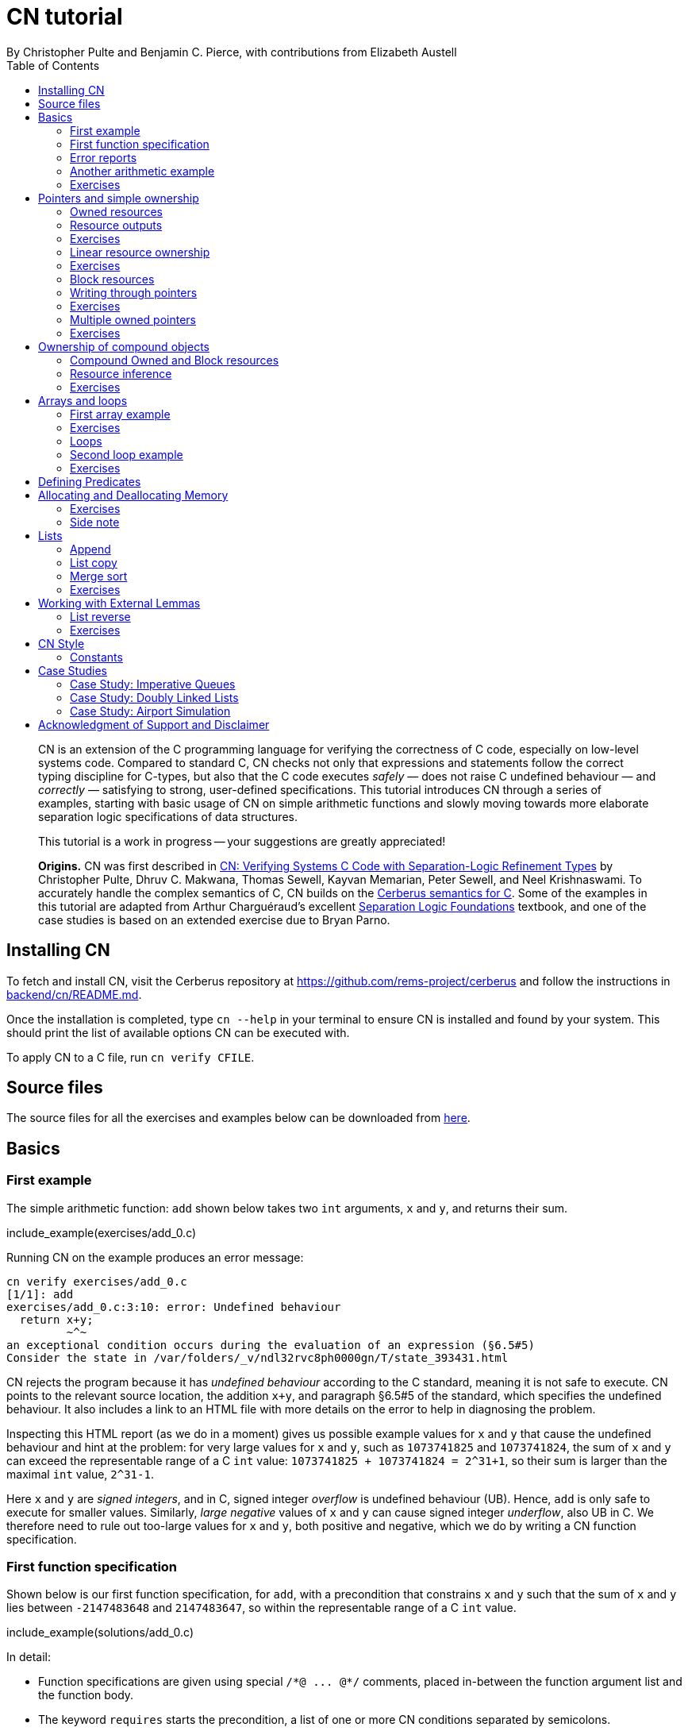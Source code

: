 = CN tutorial
:source-highlighter: pygments
:pygments-style: manni
:nofooter:
:prewrap!:
:sectanchors:
:toc: left
:stylesheet: style.css
By Christopher Pulte and Benjamin C. Pierce, with contributions from Elizabeth Austell

////
TODO: BCP: Some remaining tasks for this document:
- establish a more sensible / consistent naming scheme for the example files
- either make some more subdirectrories for the example files or else
flatten the ones that are there now
////

[abstract]
--
CN is an extension of the C programming language for verifying the correctness of C code, especially on low-level systems code. Compared to standard C, CN checks not only that expressions and statements follow the correct typing discipline for C-types, but also that the C code executes _safely_ — does not raise C undefined behaviour — and _correctly_ — satisfying to strong, user-defined specifications.
This tutorial introduces CN through a series of examples, starting with basic usage of CN on simple arithmetic functions and slowly moving towards more elaborate separation logic specifications of data structures.

This tutorial is a work in progress -- your suggestions are greatly appreciated!

**Origins.**
CN was first described in https://dl.acm.org/doi/10.1145/3571194[CN: Verifying Systems C Code with Separation-Logic Refinement Types] by Christopher Pulte, Dhruv C. Makwana, Thomas Sewell, Kayvan Memarian, Peter Sewell, and Neel Krishnaswami.
//
To accurately handle the complex semantics of C, CN builds on the https://github.com/rems-project/cerberus/[Cerberus semantics for C].
//
Some of the examples in this tutorial are adapted from Arthur Charguéraud’s excellent
https://softwarefoundations.cis.upenn.edu[Separation Logic
Foundations] textbook, and one of the case studies is based on an
extended exercise due to Bryan Parno.

--

== Installing CN

To fetch and install CN, visit the Cerberus repository at https://github.com/rems-project/cerberus and follow the instructions in https://github.com/rems-project/cerberus/blob/master/backend/cn/README.md[backend/cn/README.md].

Once the installation is completed, type `+cn --help+` in your terminal to ensure CN is installed and found by your system. This should print the list of available options CN can be executed with.

To apply CN to a C file, run `+cn verify CFILE+`.

== Source files

The source files for all the exercises and examples below can be downloaded
from link:exercises.zip[here].

== Basics

=== First example

The simple arithmetic function: `+add+` shown below takes two `+int+` arguments, `+x+` and `+y+`, and returns their sum.

include_example(exercises/add_0.c)

Running CN on the example produces an error message:

....
cn verify exercises/add_0.c
[1/1]: add
exercises/add_0.c:3:10: error: Undefined behaviour
  return x+y;
         ~^~
an exceptional condition occurs during the evaluation of an expression (§6.5#5)
Consider the state in /var/folders/_v/ndl32rvc8ph0000gn/T/state_393431.html
....

CN rejects the program because it has _undefined behaviour_ according to the C standard, meaning it is not safe to execute. CN points to the relevant source location, the addition `+x+y+`, and paragraph §6.5#5 of the standard, which specifies the undefined behaviour. It also includes a link to an HTML file with more details on the error to help in diagnosing the problem.

Inspecting this HTML report (as we do in a moment) gives us possible example values for `+x+` and `+y+` that cause the undefined behaviour and hint at the problem: for very large values for `+x+` and `+y+`, such as `+1073741825+` and `+1073741824+`, the sum of `+x+` and `+y+` can exceed the representable range of a C `+int+` value: `+1073741825 + 1073741824 = 2^31+1+`, so their sum is larger than the maximal `+int+` value, `+2^31-1+`.

Here `+x+` and `+y+` are _signed integers_, and in C, signed integer _overflow_ is undefined behaviour (UB). Hence, `+add+` is only safe to execute for smaller values. Similarly, _large negative_ values of `+x+` and `+y+` can cause signed integer _underflow_, also UB in C. We therefore need to rule out too-large values for `+x+` and `+y+`, both positive and negative, which we do by writing a CN function specification.

=== First function specification

Shown below is our first function specification, for `+add+`, with a precondition that constrains `+x+` and `+y+` such that the sum of `+x+` and `+y+` lies between `+-2147483648+` and `+2147483647+`, so within the representable range of a C `+int+` value.

include_example(solutions/add_0.c)

In detail:

* Function specifications are given using special `+/*@ ... @*/+` comments, placed in-between the function argument list and the function body.
// TODO: BCP: We should mention the alternative concrete syntax, when it is decided and implemented.
// Add CN flag '--magic-comment-char-dollar' to switch CN comment syntax to '/*$ ... $*/'.

* The keyword `+requires+` starts the precondition, a list of one or more CN conditions separated by semicolons.

* In function specifications, the names of the function arguments, here `+x+` and `+y+`, refer to their _initial values_. (Function arguments are mutable in C.)

* `+let Sum = (i64) x + (i64) y+` is a let-binding, which defines `+Sum+` as the value `+(i64) x + (i64) y+` in the remainder of the function specification.

* Instead of C syntax, CN uses Rust-like syntax for integer types, such as `+u32+` for 32-bit unsigned integers and `+i64+` for signed 64-bit integers, to make their sizes unambiguous. Here, `+x+` and `+y+`, of C-type `+int+`, have CN type `+i32+`.
// TODO: BCP: I understand this reasoning, but I wonder whether it introduces more confusion than it avoids -- it means there are two ways of writing everything, and people have to remember whether the particular thing they are writing right now is C or CN...
// TODO: BCP: Hopefully we are moving toward unifying these notations anyway?

* To define `+Sum+` we cast `+x+` and `+y+` to the larger `+i64+` type, using syntax `+(i64)+`, which is large enough to hold the sum of any two `+i32+` values.

* Finally, we require this sum to be between the minimal and maximal `+int+` values. Integer constants, such as `+-2147483648i64+`, must specifiy their CN type (`+i64+`).
// TODO: BCP: We should use the new ' syntax (or whatever it turned out to be) for numeric constants
// Dhruv: Yet to be implemented: rems-project/cerberus#337

Running CN on the annotated program passes without errors. This means that, with our specified precondition, `+add+` is safe to execute.

We may, however, wish to be more precise. So far, the specification gives no information to callers of `+add+` about its output. To describe its return value we add a postcondition to the specification using the `+ensures+` keyword.

include_example(solutions/add_1.c)

Here we use the keyword `+return+`, which is only available in function
postconditions, to refer to the return value, and we equate it to `+Sum+`
as defined in the precondition, cast back to `+i32+` type: that is, `+add+`
returns the sum of `+x+` and `+y+`.

Running CN confirms that this postcondition also holds.

One final refinement of this example.  CN defines constant functions `MINi32`, `MAXi64`, etc. so that specifications do not need to be littered with unreadable numeric constants.

include_example(solutions/add_2.c)

Two things to note: (1) These are constant _functions_, so they
require a following `()`.  And (2) The type of `MINi32()` is `i32`, so
if we want to use it as a 64-bit constant we need to add the explicit
coercion `(i64)`.

=== Error reports

In the original example, CN reported a type error due to C undefined
behaviour. While that example was perhaps simple enough to guess the
problem and solution, this can become quite challenging as program and
specification complexity increases. Diagnosing errors is
therefore an important part of using CN. CN tries to help with this by
producing detailed error information, in the form of an HTML error
report.

Let’s return to the type error from earlier -- `+add+` without
precondition -- and take a closer look at this report. It
comprises two sections:

// TODO: BCP: It looks quite different now!
.*CN error report*
image::images/0.error.png[*CN error report*]

*Path to error.* The first section contains information about the
control-flow path leading to the error.

When checking a C function, CN examines each possible control-flow
path individually. If it detects UB or a violation of user-defined
specifications, CN reports the problematic control-flow path as a
nested structure of statements: the path is split into sections that
group together statements between high-level control-flow positions
(e.g. function entry, the start of a loop, the invocation of a
`+continue+`, `+break+`, or `+return+` statement, etc.); within each
section, statements are listed by source code location; finally, per
statement, CN lists the typechecked sub-expressions, and the memory
accesses and function calls within these.

In our example, there is only one possible control-flow path: entering the function body (section "`function body`") and executing the block from lines 2 to 4, followed by the return statement at line 3. The entry for the latter contains the sequence of sub-expressions in the return statement, including reads of the variables `+x+` and `+y+`.

In C, local variables in a function, including its arguments, are
mutable,  their addresses can be taken and passed as values. CN
therefore represents local variables as memory allocations that are
manipulated using memory reads and writes. Here, type checking the
return statement includes checking memory reads for `+x+` and `+y+`,
at their locations `+&ARG0+` and `+&ARG1+`. The path report lists
these reads and their return values: the read at `+&ARG0+` returns
`+x+` (that is, the value of `+x+` originally passed to `+add+`); the
read at `+&ARG1+` returns `+y+`. Alongside this symbolic information,
CN displays concrete values:
// TODO: BCP: WHere do we see that ARG0 and ARG1 have something to do with x and y?
// Dhrurv: In the state output.  See rems-project/cerberus#519 for more details.

* `+1073741825i32 /* 0x40000001 */+` for x (the first value is the decimal representation, the second, in `+/*...*/+` comments, the hex equivalent) and

* `+1073741824i32 /* 0x40000000 */+` for `+y+`.

For now, ignore the pointer values `+{@0; 4}+` for `+x+` and `+{@0; 0}+` for `+y+`.
// TODO: BCP: Where are these things discussed?  Anywhere?  (When) are they useful?
// Dhruv:  These are part of VIP memory model things I'm working on, which will hopefully be implemented and enabled in the next few weeks.

These concrete values are part of a _counterexample_: a concrete
valuation of variables and pointers in the program that that leads to
the error. (The exact values may vary on your machine, depending on
the SMT solver -- i.e., the particular version of Z3, CVC5, or
whatever installed on your system.)

*Proof context.* The second section, below the error trace, lists the proof context CN has reached along this control-flow path.

"`Available resources`" lists the owned resources, as discussed in later sections.

"`Variables`" lists counterexample values for program variables and pointers. In addition to `+x+` and `+y+`, assigned the same values as above, this includes values for their memory locations `+&ARG0+` and `+&ARG1+`, function pointers in scope, and the `+__cn_alloc_history+`, all of which we ignore for now.
// TODO: BCP: Again, where are these things discussed?  Should they be?
// Dhruv: Also VIP.

Finally, "`Constraints`" records all logical facts CN has learned along the path. This includes user-specified assumptions from preconditions or loop invariants, value ranges inferred from the C-types of variables, and facts learned during the type checking of the statements. Here -- when checking `+add+` without precondition -- the only constraints are those inferred from C-types in the code:

* For instance, `+good<signed int>(x)+` says that the initial value of
`+x+` is a "`good`" `+signed int+` value (i.e. in range). Here
`+signed int+` is the same type as `+int+`, CN just makes the sign
explicit.
// TODO: BCP: Yikes!  This seems potentially cxonfusing
For an integer type `+T+`, the type `+good<T>+` requires the value to
be in range of type `+T+`; for pointer types `+T+`, it also requires
the pointer to be aligned. For structs and arrays, this extends in the
obvious way to struct members or array cells.
// TODO: BCP: Is this information actually ever usefulful?  Is it currently suppressed?

* `+repr<T>+` requires representability (not alignment) at type `+T+`, so `+repr<signed int*>(&ARGO)+`, for instance, records that the pointer to `+x+` is representable at C-type `+signed int*+`;

* `+aligned(&ARGO, 4u64)+`, moreover, states that it is 4-byte aligned.

// TODO: BCP: Some of the above (especially the bit at the end) feels like TMI for many/most users, especially at this point in the tutorial.
// Dhruv: Probably true, we actually even hide some of these by default.
// BCP: I propose we hide the rest and move this discussion to somewhere else ("Gory Details" section of the tutorial, or better yet reference manual).
// Dhruv: Thumbs up

=== Another arithmetic example

Let’s apply what we know so far to another simple arithmetic example.

The function `+doubled+`, shown below, takes an int `+n+`, defines `+a+` as `+n+` incremented, `+b+` as `+n+` decremented, and returns the sum of the two.

// TODO: BCP: Is it important to number the slf examples?  If so, we should do it consistently, but IMO it is not.
include_example(exercises/slf1_basic_example_let.signed.c)

We would like to verify this is safe, and that `+doubled+` returns twice the value of `+n+`. Running CN on `+doubled+` leads to a type error: the increment of `+a+` has undefined behaviour.

As in the first example, we need to ensure that `+n+1+` does not overflow and `+n-1+` does not underflow. Similarly `+a+b+` has to be representable at `+int+` type.

include_example(solutions/slf1_basic_example_let.signed.c)
// TODO: BCP: WHy n_+n_ in some places and n*2i32 in others?
// Dhruv: Unlikely to be meaningful, either is fine.

We encode these expectations using a similar style of precondition as in the first example. We first define `+N+` as `+n+` cast to type `+i64+` — i.e. a type large enough to hold `+n+1+`, `+n-1+`, and `+a+b+` for any possible `+i32+` value for `+n+`. Then we specify that decrementing `+N+` does not go below the minimal `+int+` value, that incrementing `+N+` does not go above the maximal value, and that `+n+` doubled is also in range. These preconditions together guarantee safe execution.
// TODO: BCP: How about renaming N to n64?
// Dhruv: Sensible.
// (someone do it on next pass)

To capture the functional behaviour, the postcondition specifies that `+return+` is twice the value of `+n+`.

=== Exercises

*Quadruple.* Specify the precondition needed to ensure safety of the C function `+quadruple+`, and a postcondition that describes its return value.

include_example(exercises/slf2_basic_quadruple.signed.c)

*Abs.* Give a specification to the C function `+abs+`, which computes the absolute value of a given `+int+` value. To describe the return value, use CN’s ternary "`+_ ? _ : _+`" operator. Given a boolean `+b+`, and expressions `+e1+` and `+e2+` of the same basetype, `+b ? e1 : e2+` returns `+e1+` if `+b+` holds and `+e2+` otherwise.
Note that most binary operators in CN have higher precedence than the ternary operator, so depending on your solution you may need to place the ternary expression in parentheses.

include_example(exercises/abs.c)

== Pointers and simple ownership

So far we’ve only considered example functions manipulating integer values. Verification becomes more interesting and challenging when _pointers_ are involved, because the safety of memory accesses via pointers has to be verified.

CN uses _separation logic resources_ and the concept of _ownership_ to reason about memory accesses. A resource is the permission to access a region of memory. Unlike logical constraints, resource ownership is _unique_, meaning resources cannot be duplicated.

Let’s look at a simple example. The function `+read+` takes an `+int+` pointer `+p+` and returns the pointee value.

include_example(exercises/read.c)

Running CN on this example produces the following error:

....
cn verify exercises/read.c
[1/1]: read
exercises/read.c:3:10: error: Missing resource for reading
  return *p;
         ^~
Resource needed: Owned<signed int>(p)
Consider the state in /var/folders/_v/ndl32wpj4bb3y9dg11rvc8ph0000gn/T/state_403624.html
....

For the read `+*p+` to be safe, ownership of a resource is missing: a resource `+Owned<signed int>(p)+`.

=== Owned resources

// TODO: BCP: Perhaps this is a good time for one last discussion of the keyword "Owned", which I have never found very helpful: the resource itself isn't owned -- it's a description of something that *can* be owned.  (It's "take" that does the owning.)  Moreover, "Owned" and "Block" are badly non-parallel, both grammatically and semantically.  I suggest "Resource" instead of "Owned".  (We can keep "Block" -- it's not too bad, IMO.)
////
Dhruv:
We use the word "resources" to describe any "resource predicate" owned, or user-defined, (and eventually live allocations and locks) so I'm not sure that suggestion works any better. It is just a points-to with read and write permissions, so perhaps a RW(p)? (or ReadWrite(p)?).

@bcpierce00
Both of these are better than Owned!

(And then Block can become WriteOnly.)
////

Given a C-type `+T+` and pointer `+p+`, the resource `+Owned<T>(p)+` asserts ownership of a memory cell at location `+p+` of the size of C-type `+T+`. It is CN’s equivalent of a points-to assertion in separation logic (indexed by C-types `+T+`).

In this example we can ensure the safe execution of `+read+` by adding a precondition that requires ownership of `+Owned<int>(p)+`, as shown below. For now ignore the notation `+take ... = Owned<int>(p)+`. Since reading the pointer does not disturb its value, we also add a corresponding postcondition, whereby `+read+` returns ownership of `+p+` after it is finished executing, in the form of another `+Owned<int>(p)+` resource.

include_example(solutions/read.c)

This specification means that:

* any function calling `+read+` has to be able to provide a resource `+Owned<int>(p)+` to pass into `+read+`, and

* the caller will receive back a resource `+Owned<int>(p)+` when `+read+` returns.

=== Resource outputs

A caller of `+read+` may also wish to know that `+read+` actually returns the correct value, the pointee of `+p+`, and also that it does not change memory at location `+p+`. To phrase both we need a way to refer to the pointee of `+p+`.

// TODO: BCP: The idea that "resources have outputs" is very mind-boggling to many new users, *especially* folks with some separation logic background.  Needs to be explained very carefully.  Also, there's some semantic muddle in the terminology: Is a resource (1) a thing in the heap, (2) a thing in the heap that one is currently holding, or (3) the act of holding a thing in the heap?  These are definitely not at all the same thing, but our language at different points suggests all three!  To me, (1) is the natural sense of the word "resource"; (2) is somewhat awkward, and (3) is extremely awkward.

In CN, resources have _outputs_. Each resource outputs the information that can be derived from ownership of the resource. What information is returned is specific to the type of resource. A resource `+Owned<T>(p)+` (for some C-type `+T+`) outputs the _pointee value_ of `+p+`, since that can be derived from the resource ownership: assume you have a pointer `+p+` and the associated ownership, then this uniquely determines the pointee value of `+p+`.
// TODO: BCP: ... in a given heap!  (The real problem here is that "and the associated ownership" is pretty vague.)
// Dhruv: Perhaps mentioning sub-heaps will help?

CN uses the `+take+`-notation seen in the example above to bind the output of a resource to a new name. The precondition `+take P = Owned<int>(p)+` does two things: (1) it assert ownership of resource `+Owned<int>(p)+`, and (2) it binds the name `+P+` to the resource output, here the pointee value of `+p+` at the start of the function. Similarly, the postcondition introduces the name `+P_post+` for the pointee value on function return.

// TODO: BCP: But, as we've discussed, the word "take" in the postcondition is quitre confusing: What it's doing is precisely the *opposite* of "taking" the resournce, not taking it but giving it back!!  It would be much better if we could choose a more neutral word that doesn't imply either taking or giving.  E.g. "resource".

// TODO: BCP: This might be a good place for a comment on naming conventions

That means we can use the resource outputs from the pre- and postcondition to strengthen the specification of `+read+` as planned. We add two new postconditions specifying

. that `+read+` returns `+P+` (the initial pointee value of `+p+`), and
. that the pointee values `+P+` and `+P_post+` before and after execution of `+read+` (respectively) are the same.

include_example(exercises/read2.c)

*Aside.* In standard separation logic, the equivalent specification for `+read+` could have been phrased as follows (where `+\return+` binds the return value in the postcondition):
// TODO: Sainati: as a separation logic noob, I would love a more detailed explanation about what is going on here.
// Why do we need to have v2 existentially quantified, for example, when p is only pointing to a single value?

....
∀p.
  ∀v1.
    { p ↦ P }
    read(p)
    { \return. ∃P_post. (p ↦ P_post) /\ return = P /\ P = P_post }
....

CN’s `+take+` notation is just an alternative syntax for quantification over the values of resources, but a useful one: the `+take+` notation syntactically restricts how these quantifiers can be used to ensure CN can always infer them.

=== Exercises

*Quadruple*. Specify the function `+quadruple_mem+`, which is similar to the earlier `+quadruple+` function, except that the input is passed as an `+int+` pointer. Write a specification that takes ownership of this pointer on entry and returns this ownership on exit, leaving the pointee value unchanged.

include_example(exercises/slf_quadruple_mem.c)

*Abs*. Give a specification to the function `+abs_mem+`, which computes the absolute value of a number passed as an `+int+` pointer.

include_example(exercises/abs_mem.c)

=== Linear resource ownership

In the specifications we have written so far, functions that receive resources as part of their precondition also return this ownership in their postcondition.

Let’s try the `+read+` example from earlier again, but with a postcondition that does not return the ownership:

include_example(exercises/read.broken.c)

CN rejects this program with the following message:

....
cn verify exercises/read.broken.c
[1/1]: read
build/exercises/read.broken.c:4:3: error: Left_Sublist-over unused resource 'Owned<signed int>(p)(v1)'
  return *p;
  ^~~~~~~~~~
Consider the state in /var/folders/_v/ndl32wpj4bb3y9dg11rvc8ph0000gn/T/state_17eb4a.html
....

CN has typechecked the function and verified (1) that it is safe to
execute under the precondition (given ownership `+Owned<int>(p)+`)
and (2) that the function (vacuously) satisfies its postcondition. But
following the check of the postcondition it finds that not all
resources have been "`used up`".

Indeed, given the above specification, `+read+` leaks memory: it takes ownership, does not return it, but also does not deallocate the owned memory or otherwise dispose of it. In CN this is a type error.

CN’s resources are _linear_. This means not only that resources cannot be duplicated, but also that resources cannot simply be dropped or "`forgotten`". Every resource passed into a function has to be either _returned_ to the caller or else _destroyed_ by deallocating the owned area of memory (as we shall see later).

CN’s motivation for linear tracking of resources is its focus on
low-level systems software in which memory is managed manually; in
this context, memory leaks are typically very undesirable.  As a
consequence, function specifications have to do precise bookkeeping of
their resource footprint and, in particular, return any unused
resources back to the caller.

=== Exercises

*Quadruple*. Specify the function `+quadruple_mem+`, that is similar to the earlier `+quadruple+` function, except that the input is passed as an `+int+` pointer. Write a specification that takes ownership of this pointer on entry and returns this ownership on exit, leaving the pointee value unchanged.

include_example(exercises/slf_quadruple_mem.c)

*Abs*. Give a specification to the function `+abs_mem+`, which computes the absolute value of a number passed as an `+int+` pointer.

include_example(exercises/abs_mem.c)

=== Block resources

Aside from the `+Owned+` resources seen so far, CN has another
built-in type of resource called `+Block+`. Given a C-type `+T+` and
pointer `+p+`, `+Block<T>(p)+` asserts the same ownership as
`+Owned<T>(p)+` — ownership of a memory cell at `+p+` the size of type
`+T+` — but, in contrast to `+Owned+`, `+Block+` memory is not assumed
to be initialised.

CN uses this distinction to prevent reads from uninitialised memory:

* A read at C-type `+T+` and pointer `+p+` requires a resource
  `+Owned<T>(p)+`, i.e., ownership of _initialised_ memory at the
  right C-type. The load returns the `+Owned+` resource unchanged.

* A write at C-type `+T+` and pointer `+p+` needs only a
  `+Block<T>(p)+` (so, unlike reads, writes to uninitialised memory
  are fine). The write consumes ownership of the `+Block+` resource
  (it destroys it) and returns a new resource `+Owned<T>(p)+` with the
  value written as the output. This means the resource returned from a
  write records the fact that this memory cell is now initialised and
  can be read from.
// TODO: BCP: Not sure I understand "returns a new resource `+Owned<T>(p)+` with the value written as the output" -- perhaps in part because I don't understand what the output of a resource means when the resource is not in the context o a take expression.

Since `+Owned+` carries the same ownership as `+Block+`, just with the
additional information that the `+Owned+` memory is initalised, a
resource `+Owned<T>(p)+` is "`at least as good`" as `+Block<T>(p)+` —
an `+Owned<T>(p)+` resource can be used whenever `+Block<T>(p)+` is
needed. For instance CN’s type checking of a write to `+p+` requires a
`+Block<T>(p)+`, but if an `+Owned<T>(p)+` resource is what is
available, this can be used just the same. This allows an
already-initialised memory cell to be over-written again.

Unlike `+Owned+`, whose output is the pointee value, `+Block+` has no meaningful output.

=== Writing through pointers

Let’s explore resources and their outputs in another example. The C function `+incr+` takes an `+int+` pointer `+p+` and increments the value in the memory cell that it poinbts to.

include_example(exercises/slf0_basic_incr.signed.c)

In the precondition we assert ownership of resource `+Owned<int>(p)+`,
binding its output/pointee value to `+P+`, and use `+P+` to specify
that `+p+` must point to a sufficiently small value at the start of
the function so as not to overflow when incremented. The postcondition
asserts ownership of `+p+` with output `+P_post+`, as before, and uses
this to express that the value `+p+` points to is incremented by
`+incr+`: `+P_post == P + 1i32+`.

If we incorrectly tweaked this specification and used `+Block<int>(p)+` instead of `+Owned<int>(p)+` in the precondition, as below, then CN would reject the program.

include_example(exercises/slf0_basic_incr.signed.broken.c)

CN reports:

....
build/solutions/slf0_basic_incr.signed.broken.c:6:11: error: Missing resource for reading
  int n = *p;
          ^~
Resource needed: Owned<signed int>(p)
Consider the state in /var/folders/_v/ndl32wpj4bb3y9dg11rvc8ph0000gn/T/state_5da0f3.html
....

The `+Owned<int>(p)+` resource required for reading is missing, since, per the precondition, only `+Block<int>(p)+` is available. Checking the linked HTML file confirms this. Here the section "`Available resources`" lists all resource ownership at the point of the failure:

* `+Block<signed int>(p)(u)+`, i.e., ownership of uninitialised memory
  at location `+p+`; the output is a `+void+`/`+unit+` value `+u+`
  (specified in the second pair of parentheses)

* `+Owned<signed int*>(&ARG0)(p)+`, the ownership of (initialised)
  memory at location `+&ARG0+`, i.e., the memory location where the
  first function argument is stored; its output is the pointer `+p+`
  (not to be confused with the pointee of `+p+`); and finally

* `+__CN_Alloc(&ARG0)(void)+` is a resource that records allocation
  information for location `+&ARG0+`; this is related to CN’s
  memory-object semantics, which we ignore for the moment.

// TODO: BCP: These bullet points are all a bit mysterious and maybe TMI.  More generally, we should double check that this is actually the information displayed in the current HTML output...
// Dhruv: It is displayed, but hidden. And perhaps TMI right now, but once the memory model lands properly, will sadly be the price of entry to writing verifiable (semantically well-defined) C.

=== Exercises

*Zero.* Write a specification for the function `+zero+`, which takes a pointer to _uninitialised_ memory and initialises it to `+0+`.

include_example(exercises/zero.c)

*In-place double.* Give a specification for the function `+inplace_double+`, which takes an `+int+` pointer `+p+` and doubles the pointee value: specify the precondition needed to guarantee safe execution and a postcondition that captures the function’s behaviour.

include_example(exercises/slf3_basic_inplace_double.c)

=== Multiple owned pointers

When functions manipulate multiple pointers, we can assert their
ownership just like before. However
pointer ownership in CN is unique -- that is, simultaneously owning
`+Owned+` or `+Block+` resources for two pointers implies that these
pointers are disjoint.

The following example shows the use of two `+Owned+` resources for
accessing two different pointers by a function `+add+`, which reads
two `+int+` values in memory, at locations `+p+` and `+q+`, and
returns their sum.

// TODO: BCP: Hmmm -- I'm not very sure that the way I've been naming things is actually working that well.  The problem is that in examples like this we computer "thing pointed to by p" at both C and CN levels.  At the C level, the thing pointed to by p obviously cannot also be called p, so it doesn't make sense for it to be called P at the CN level, right?  Maybe we need to think again, but hoinestly I am not certain that it is *not* working either.  So I'm going to opush on for now...

include_example(exercises/add_read.c)

This time we use C’s `+unsigned int+` type. In C, over- and underflow of unsigned integers is not undefined behaviour, so we do not need any special preconditions to rule this out. Instead, when an arithmetic operation at unsigned type goes outside the representable range, the value "`wraps around`".

The CN variables `+P+` and `+Q+` (resp. `+P_post+` and `+Q_post+`) for the pointee values of `+p+` and `+q+` before (resp. after) the execution of `+add+` have CN basetype `+u32+`, so unsigned 32-bit integers, matching the C `+unsigned int+` type. Like C’s unsigned integer arithmetic, CN unsigned int values wrap around when exceeding the value range of the type.

Hence, the postcondition `+return == P + Q+` holds also when the sum of `+P+` and `+Q+` is greater than the maximal `+unsigned int+` value.

// TODO: BCP: I wonder whether we should uniformly use i32 integers everywhere in the tutorial (just mentioning in the bullet list below that there are other integer types, and using i64 for calculations that may overflow).  Forgetting which integer type I was using was a common (and silly) failure mode when I was first working through the tutorial.
// Dhruv: Sensible.
// BCP: ... On second thought, maybe settling on u32 instead of i32 in most places is better (fewer things to prove).  Or maybe it doesn't matter much.  For the start of the tutorial, i32 is important because the examples are all about overflow.  But after that we could go either way.

In the following we will sometimes use unsigned integer types to focus on specifying memory ownership, rather than the conditions necessary to show absence of C arithmetic undefined behaviour.

=== Exercises

*Swap.* Specify the function `+swap+`, which takes two owned `+unsigned int+` pointers and swaps their values.

include_example(exercises/swap.c)

*Transfer.* Write a specification for the function `+transfer+`, shown below.

include_example(exercises/slf8_basic_transfer.c)

== Ownership of compound objects

So far, our examples have worked with just integers and pointers, but larger programs typically also manipulate compound values, often represented using C struct types. Specifying functions manipulating structs works in much the same way as with basic types.

For instance, the following example uses a `+struct+` `+point+` to represent a point in two-dimensional space. The function `+transpose+` swaps a point’s `+x+` and `+y+` coordinates.

include_example(exercises/transpose.c)

Here the precondition asserts ownership for `+p+`, at type `+struct
point+`; the output `+P_post+` is a value of CN type `+struct point+`,
i.e. a record with members `+i32+` `+x+` and `+i32+` `+y+`. The
postcondition similarly asserts ownership of `+p+`, with output
`+P_post+`, and asserts the coordinates have been swapped, by referring to
the members of `+P+` and `+P_post+` individually.

// TODO: BCP: This paragraph is quite confusing if read carefully: it seems to say that the "take" in the requires clause returns a different type than the "tajke" in the "ensures" clause.  Moreover, even if the reader decides that this cannot be the case and they have to return the same type, they may wonder whether thius type is a C type (which is what it looks like, since there is only one struct declaration, and it is not in a magic comment) or a CN type (which might be expected, since it is the result of a "take").  I *guess* what's going on here is that every C type is automatically reflected as a CN type with the same name.  But this story is also not 100% satisfying, since the basic numeric types don't work this way: each C numeric type has an *analog* in CN, but with a different name.
////
// Dhruv:
C supports strong updates in certain situations and so take _ = Owned<ct>(p) in the requires clause could very well have a different C type than take _ = Owned<ct2>(p) in the ensures clause.

The reason Owned needs a C-type is so that it can (a) figure out the size of the sub-heap being claimed and (b) figure out how one may need to destructure the type (unions, struct fields and padding, arrays). The relationship is that for take x = Owned<ct>(expr), expr : pointer, x : to_basetype(ct).

There is a design decision to consider here rems-project/cerberus#349
////

=== Compound Owned and Block resources

While one might like to think of a struct as a single (compound) object that is manipulated as a whole, C permits more flexible struct manipulation: given a struct pointer, programmers can construct pointers to _individual struct members_ and manipulate these as values, including even passing them to other functions.

CN therefore cannot treat resources for compound C types like structs as primitive, indivisible units. Instead, `+Owned<T>+` and `+Block<T>+` are defined inductively on the structure of the C-type `+T+`.

For struct types `+T+`, the `+Owned<T>+` resource is defined as the collection of `+Owned+` resources for its members (as well as `+Block+` resources for any padding bytes in-between them). The resource `+Block<T>+`, similarly, is made up of `+Block+` resources for all members (and padding bytes).

To handle code that manipulates pointers into parts of a struct object, CN can automatically decompose a struct resource into the member resources, and it can recompose the struct later, as needed. The following example illustrates this.

Recall the function `+zero+` from our earlier exercise. It takes an `+int+` pointer to uninitialised memory, with `+Block<int>+` ownership, and initialises the value to zero, returning an `+Owned<int>+` resource with output `+0+`.

Now consider the function `+init_point+`, shown below, which takes a pointer `+p+` to a `+struct point+` and zero-initialises its members by calling `+zero+` twice, once with a pointer to struct member `+x+`, and once with a pointer to `+y+`.

include_example(exercises/init_point.c)

As stated in its precondition, `+init_point+` receives ownership `+Block<struct point>(p)+`. The `+zero+` function, however, works on `+int+` pointers and requires `+Block<int>+` ownership.

CN can prove the calls to `+zero+` with `+&p->x+` and `+&p->y+` are safe because it decomposes the `+Block<struct point>(p)+` into a `+Block<int>+` for member `+x+` and a `+Block<int>+` for member `+y+`. Later, the reverse happens: following the two calls to `+zero+`, as per `+zero+`’s precondition, `+init_point+` has ownership of two adjacent `+Owned<int>+` resources – ownership for the two struct member pointers, with the member now initialised. Since the postcondition of `+init_point+` requires ownership `+Owned<struct point>(p)+`, CN combines these back into a compound resource. The resulting `+Owned<point struct>+` resource has for an output the struct value `+P_post+` that is composed of the zeroed member values for `+x+` and `+y+`.

=== Resource inference

To handle the required resource inference, CN "`eagerly`" decomposes all `+struct+` resources into resources for the struct members, and "`lazily`" re-composes them as needed.

We can see this if, for instance, we experimentally change the `+transpose+` example from above to force a type error. Let’s insert an `+/*@ assert(false) @*/+` CN assertion in the middle of the `+transpose+` function, so we can inspect CN’s proof context shown in the error report.  (More on CN assertions later.)

// TODO: BCP: Recheck that what we say here matches what it actually looks like

include_example(exercises/transpose.broken.c)

The precondition of `+transpose+` asserts ownership of an `+Owned<struct point>(p)+` resource. The error report now instead lists under "`Available resources`" two resources:

* `+Owned<signed int>(member_shift<point>(p, x))+` with output `+P.x+` and

* `+Owned<signed int>(member_shift<point>(p, y))+` with output `+P.y+`

// TODO: BCP: We should verify that it really does say this.

Here `+member_shift<s>(p,m)+` is the CN expression that constructs, from a `+struct s+` pointer `+p+`, the "`shifted`" pointer for its member `+m+`.

When the function returns, the two member resources are recombined "`on demand`" to satisfy the postcondition `+Owned<struct point>(p)+`.

=== Exercises

*Init point.* Insert CN `+assert(false)+` statements in different statement positions of `+init_point+` and check how the available resources evolve.

*Transpose (again).* Recreate the transpose function from before, now using the swap function verified earlier (for `+struct upoint+`, with unsigned member values).

include_example(exercises/transpose2.c)

////
TODO: BCP: Some more things to think about including...
      - Something about CN's version of the frame rule (see
        bcp_framerule.c, though the example is arguably a bit
        unnatural).
      - Examples from Basic.v with allocation - there are lots of
        interesting ones!
CP: Agreed. For now continuing with arrays, but will return to this later.
////

== Arrays and loops

Another common datatype in C is arrays. Reasoning about memory ownership for arrays is more difficult than for the datatypes we have seen so far, for two reasons: (1) C allows the programmer to access arrays using _computed pointers_, and (2) the size of an array does not need to be known as a constant at compile time.

To support reasoning about code manipulating arrays and computed pointers, CN has _iterated resources_. For instance, to specify ownership of an `+int+` array with 10 cells starting at pointer `+p+`, CN uses the following iterated resource:

// TODO: BCP: Another tricky naming / capitalization puzzle: The index of an "each" has CN type i32, so strictly speaking I believe it should be written with a capital "I".  But insisting on this feels like insisting on a distinction that most CN programmers would never even notice, much less be confused by.  I think this is another instance of the way C and CN integer types are partly but not completely squished together.

[source,c]
----
each (i32 i; 0i32 <= i && i < 10i32)
     { Owned<int>(array_shift<int>(p,i)) }
----

In detail, this can be read as follows:

* for each integer `+i+` of CN type `+i32+`, …

* if `+i+` is between `+0+` and `+10+`, …

* assert ownership of a resource `+Owned<int>+` …

* for cell `+i+` of the array with base-address `+p+`.

Here `+array_shift<int>(p,i)+` computes a pointer into the array at pointer `+p+`, appropriately offset for index `+i+`.

In general, iterated resource specifications take the form

[source,c]
----
each (BT Q; GUARD) { RESOURCE }
----

comprising three parts:

* `+BT Q+`, for some CN type `+BT+` and name `+Q+`, introduces the quantifier `+Q+` of basetype `+BT+`, which is bound in `+GUARD+` and `+RESOURCE+`;

* `+GUARD+` is a boolean-typed expression delimiting the instances of `+Q+` for which ownership is asserted; and

* `+RESOURCE+` is any non-iterated CN resource.

=== First array example

Let’s see how this applies to a simple array-manipulating function. Function `+read+` takes three arguments: the base pointer `+p+` of an `+int+` array, the length `+n+` of the array, and an index `+i+` into the array; `+read+` then returns the value of the `+i+`-th array cell.

include_example(exercises/array_load.broken.c)

The CN precondition requires

- ownership of the array on entry — one `+Owned<int>+` resource for each array index between `+0+` and `+n+` — and
- that `+i+` lies within the range of owned indices.

On exit the array ownership is returned again.

This specification, in principle, should ensure that the access `+p[i]+` is safe. However, running CN on the example produces an error: CN is unable to find the required ownership for reading `+p[i]+`.

....
cn verify solutions/array_load.broken.c
[1/1]: read
build/solutions/array_load.broken.c:5:10: error: Missing resource for reading
  return p[i];
         ^~~~
Resource needed: Owned<signed int>(array_shift<signed int>(p, (u64)i))
....

The reason is that, when searching for a required resource, such as the `+Owned+` resource for `+p[i]+` here, CN’s resource inference does not consider iterated resources. Quantifiers, as used by iterated resources, can make verification undecidable, so, in order to maintain predictable type checking, CN delegates this aspect of the reasoning to the user.

To make the `+Owned+` resource required for accessing `+p[i]+` available to CN’s resource inference we have to explicitly "`extract`" ownership for index `+i+` out of the iterated resource.

include_example(exercises/array_load.c)

Here the CN comment `+/*@ extract Owned<int>, i; @*/+` is a proof hint in the form of a "`ghost statement`" that instructs CN to instantiate any available iterated `+Owned<int>+` resource for index `+i+`. In our example this operation splits the iterated resource into two:

[source,c]
----
each(i32 j; 0i32 <= j && j < n) { Owned<int>(array_shift<int>(p,j)) }
----

is split into

1. the instantiation of the iterated resource at `+i+`
+
[source,c]
----
Owned<int>(array_shift<int>(p,i))
----
2. the remainder of the iterated resource, the ownership for all indices except `+i+`
+
[source,c]
----
each(i32 j; 0i32 <= j && j < n && j != i)
    { Owned<int>(array_shift<int>(p,j)) }
----

After this extraction step, CN can use the (former) extracted resource to justify the access `+p[i]+`. Note that an `+extract+` statement's second argument can be any arithmetic expression, not just a single identifier like in this example.

Following an `+extract+` statement, CN remembers the extracted index and can automatically "`reverse`" the extraction when needed: after type checking the access `+p[i]+` CN must ensure the function’s postcondition holds, which needs the full array ownership again (including the extracted index `+i+`); remembering the index `+i+`, CN then automatically merges resources (1) and (2) again to obtain the required full array ownership, and completes the verification of the function.

So far the specification only guarantees safe execution but does not
specify the behaviour of `+read+`. To address this, let’s return to
the iterated resources in the function specification. When we specify
`+take A = each ...+` here, what is `+A+`? In CN, the output of an
iterated resource is a _map_ from indices to resource outputs. In this
example, where index `+j+` has CN type `+i32+` and the iterated
resource is `+Owned<int>+`, the output `+A+` is a map from `+i32+`
indices to `+i32+` values — CN type `+map<i32,i32>+`. If the type of
`+j+` was `+i64+` and the resource `+Owned<char>+`, `+A+` would have
type `+map<i64,u8>+`.

We can use this to refine our specification with information about the functional behaviour of `+read+`.

include_example(exercises/array_load2.c)

We specify that `+read+` does not change the array — the outputs of `+Owned+`,
`+A+` and `+A_post+`, taken before and after running the function, are
the same — and that the value returned is `+A[i]+`.

=== Exercises


*Array read two.* Specify and verify the following function, `+array_read_two+`, which takes the base pointer `+p+` of an `+unsigned int+` array, the array length `+n+`, and two indices `+i+` and `+j+`. Assuming `+i+` and `+j+` are different, it returns the sum of the values at these two indices.

// TODO: BCP: When we get around to renaming files in the examples directory, we should call this one array_swap or something else beginning with "array".

include_example(exercises/add_two_array.c)

////
TODO: BCP: In this one I got quite tangled up in different kinds of integers, then got tangled up in (I think) putting the extract declarations in the wrong place.  (I didn't save the not-working version, I'm afraid.)

TODO: Sainati: I think it would be useful to have a int array version of this exercise as a worked example; I am not sure, for example, how one would express bounds requirements on the contents of an array in CN, as you would need to do here to ensure that p[i] + p[j] doesn’t overflow if p's contents are signed ints
////

*Swap array.* Specify and verify `+swap_array+`, which swaps the values of two cells of an `+int+` array. Assume again that `+i+` and `+j+` are different, and describe the effect of `+swap_array+` on the array value using the CN map update expression `+a[i:v]+`, which denotes the same map as `+a+`, except with index `+i+` updated to `+v+`.

include_example(exercises/swap_array.c)

////
TODO: BCP: I wrote this, which seemed natural but did not work -- I still don't fully understand why.  I think this section will need some more examples / exercises to be fully digestible, or perhaps this is just yet another symptom of my imperfecdt understanding of how the numeric stuff works.

    void swap_array (int *p, int n, int i, int j)
    /*@ requires take a1 = each(i32 k; 0i32 <= k && k < n) { Owned<unsigned int>(array_shift<unsigned int>(p,k)) };
                 0i32 <= i && i < n;
                 0i32 <= j && j < n;
                 j != i;
                 take xi = Owned<unsigned int>(array_shift(p,i));
                 take xj = Owned<unsigned int>(array_shift(p,j))
        ensures take a2 = each(i32 k; 0i32 <= k && k < n) { Owned<unsigned int>(array_shift<unsigned int>(p,k)) };
                a1[i:xj][j:xi] == a2
    @*/
    {
      extract Owned<unsigned int>, i;
      extract Owned<unsigned int>, j;
      int tmp = p[i];
      p[i] = p[j];
      p[j] = tmp;
    }
////

=== Loops

The array examples covered so far manipulate one or two individual cells of an array. Another typical pattern in code working over arrays is to *loop*, uniformly accessing all cells of an array or a sub-range of it.

In order to verify code with loops, CN requires the user to supply loop invariants -- CN specifications of all owned resources and the constraints required to verify each iteration of the loop.

Let's take a look at a simple first example. The following function, `+init_array+`, takes the base pointer `+p+` of a `+char+` array and the array length `+n+` and writes `+0+` to each array cell.

// TODO: BCP: Rename to array_init.c

include_example(exercises/init_array.c)

If, for the moment, we focus just on proving safe execution of `+init_array+`, ignoring its functional behaviour, a specification might look as above: on entry, `+init_array+` takes ownership of an iterated `+Owned<char>+` resource -- one `+Owned+` resource for each index `+i+` of type `+u32+` (so necessarily greater or equal to `+0+`) up to `+n+`; on exit `+init_array+` returns the ownership.

To verify this, we have to supply a loop invariant that specifies all resource ownership and the necessary constraints that hold before and after each iteration of the loop. Loop invariants are specified using the keyword `inv`, followed by CN specifications using the same syntax as in function pre- and postconditions. The variables in scope for loop invariants are all in-scope C variables, as well as CN variables introduced in the function precondition. *In loop invariants, the name of a C variable refers to its current value* (more on this shortly).

include_example(solutions/init_array.c)
////
TODO: BCP: Concrete syntax: Why not write something like "unchanged {p,n}" or "unchanged: p,n"?
////

The main condition here is unsurprising: we specify ownership of an iterated resource for an array just like in the the pre- and postcondition.

The second thing we need to do, however, is less straightforward. Recall that, as discussed at the start of the tutorial, function arguments in C are mutable. Although, in this example, it is obvious that `+p+` and `+n+` do not change, CN currently requires the loop invariant to explicitly state this, using special notation `+{p} unchanged+` (and similarly for `+n+`).

**Note.** If we forget to specify `+unchanged+`, this can lead to confusing errors. In this example, for instance, CN would verify the loop against the loop invariant, but would be unable to prove a function postcondition seemingly directly implied by the loop invariant (lacking the information that the postcondition's `+p+` and `+n+` are the same as the loop invariant's). Future CN versions may handle loop invariants differently and treat variables as immutable by default.
////
TODO: BCP: This seems like a good idea!
////

The final piece needed in the verification is an `+extract+` statement, as used in the previous examples: to separate the individual `+Owned<char>+` resource for index `+j+` out of the iterated `+Owned+` resource and make it available to the resource inference, we specify `+extract Owned<char>, j;+`.


With the `+inv+` and `+extract+` statements in place, CN accepts the function.

=== Second loop example

The specification of `+init_array+` is overly strong: it requires an iterated `+Owned+` resource for the array on entry. If, as the name suggests, the purpose of `+init_array+` is to initialise the array, then a precondition asserting only an iterated `+Block+` resource for the array should also be sufficient. The modified specification is then as follows.

include_example(exercises/init_array2.c)

This specification *should* hold: assuming ownership of an uninitialised array on entry, each iteration of the loop initialises one cell of the array, moving it from `+Block+` to `+Owned+` "`state`", so that on function return the full array is initialised. (Recall that stores only require `+Block+` ownership of the written memory location, i.e., ownership of not-necessarily-initialised memory.)

To verify this modified example we again need a loop Invariant. But
this time the loop invariant is more involved: since each iteration of
the loop initialises one more array cell, the loop invariant has to do
precise book-keeping of the initialisation status of the different
sections of the array.

To do this, we partition the array ownership into two parts: for each index of the array the loop has already visited, we have an `+Owned+` resource, for all other array indices we have the (unchanged) `+Block+` ownership.

include_example(solutions/init_array2.c)

Let's go through this line-by-line:

- We assert ownership of an iterated `+Owned+` resource, one for each index `+i+` strictly smaller than loop variable `+j+`.

- All remaining indices `+i+`, between `+j+` and `+n+` are still uninitialised, so part of the iterated `+Block+` resource.

- As in the previous example, we assert `+p+` and `+n+` are unchanged.

- Finally, unlike in the previous example, this loop invariant involves `+j+`. We therefore also need to know that `+j+` does not exceed the array length `+n+`. Otherwise CN would not be able to prove that, on completing the last loop iteration, `+j=n+` holds. This, in turn, is needed to show that, when the function returns, ownership of the iterated `+Owned+` resource --- as specified in the loop invariant --- is fully consumed by the function's post-condition and there is no left-over unused resource.

As before, we also have to instruct CN to `+extract+` ownership of individual array cells out of the iterated resources:

- to allow CN to extract the individual `+Block+` to be written, we use `+extract Block<char>, j;+`;

- the store returns a matching `+Owned<char>+` resource for index `+j+`;

- finally, we add `+extract Owned<char>, j;+` to allow CN to "`attach`" this resource to the iterated `+Owned+` resource. CN issues a warning, because nothing is, in fact, extracted: we are using `+extract+` only for the "`reverse`" direction.

// TODO: BCP: That last bit is mysterious.
// Dhruv: See long explanation and issue here: rems-project/cerberus#498

=== Exercises

**Init array reverse.** Verify the function `+init_array_rev+`, which has the same specification as `+init_array2+`, but initializes the array in decreasing index order (from right to left).

include_example(exercises/init_array_rev.c)

// TODO: BCP: The transition to the next section is awkward.  Needs a sentence or two to signal that we're changing topics.  Some better visual indication would also be nice.

////
___________________________________________________________________________
___________________________________________________________________________
___________________________________________________________________________
___________________________________________________________________________
___________________________________________________________________________

TODO: BCP: I'll put my new stuff below here...
////

== Defining Predicates

// We should show how to define predicates earlier --
//     - e.g., with numeric ranges!!

////
TODO: BCP: The text becomes a bit sketchy from here on!  But hopefully there's
still enough structure here to make sense of the examples...
////

Suppose we want to write a function that takes *two* pointers to
integers and increments the contents of both of them.

First, let's deal with the "normal" case where the two arguments do
not alias...

include_example(exercises/slf_incr2_noalias.c)

But what if they do alias?  The clunky solution is to write a whole
different version of `+incr2+` with a different embedded specification...

include_example(exercises/slf_incr2_alias.c)

This version does correctly state that the final values of `+p+` and `+q+` are,m respectively, `+3+` and `+1+` more than their original values.  But the way we got there -- by duplicating the whole function `+incr2+`, is horrible.

// TODO: Sainati: I think it would be useful here to add an explanation for how CN's type checking works.
// For example, in the definition of BothOwned here, how is CN able to prove that `+take pv = Owned<unsigned int>(p);+`
// type checks, since all we know about `p` in the definition of the predicate is that it's a pointer?

A better way is to define a *predicate* that captures both the aliased
and the non-aliased cases together and use it in the pre- and
postconditions:

include_example(exercises/slf_incr2.c)

// TODO: BCP: "BothOwned" is a pretty awkward name.
// TODO: BCP: We haven't introduced CN records.  In particular, C programmers may be surprised that we don't have to pre-declare record types.
// TODO: BCP: the annotation on incr2 needs some unpacking for readers!!
// TODO: BCP: first use of the "split_case" annotation

== Allocating and Deallocating Memory

// TODO: BCP: Again, more text is needed to set up this discussion.

At the moment, CN does not understand the `+malloc+` and `+free+`
functions.  They are a bit tricky because they rely on a bit of
polymorphism and a typecast between `+char*+` -- the result type of
`+malloc+` and argument type of `+free+` -- and the actual type of the
object being allocated or deallocated.

However, for any given type, we can define a type-specific function
that allocates heap storage with exactly that type.  The
implementation of this function cannot be checked by CN, but we can
give just the spec, together with a promise to link against an
external C library providing a correct (but not verified!) implementation:

include_example(exercises/malloc.h)

(Alternatively we can include an implementation written in arbitrary C
inside a CN file by marking it with the keyword `+trusted+` at the top
of its CN specification.)

Similarly:

include_example(exercises/free.h)

Now we can write code that allocates and frees memory:

include_example(exercises/slf17_get_and_free.c)

We can also define a "safer", ML-style version of `+malloc+` that
handles both allocation and initialization:

include_example(exercises/ref.h)

////
TODO: BCP: This example is a bit broken: the file `+slf0_basic_incr.c+` does not appear at all in the tutorial, though a slightly different version (with signed numbers) does...
////

include_example(exercises/slf16_basic_succ_using_incr.c)

=== Exercises

// TODO: BCP: There should be a non-ref-using version of this earlier, for comparison.

Prove a specification for the following program that reveals *only*
that it returns a pointer to a number that is greater than the number
pointed to by its argument.

include_example(exercises/slf_ref_greater.c)

=== Side note

Here is another syntax for external / unknown
functions, together with an example of a loose specification:

////
TODO: BCP: This is a bit random -- it's not clear people need to know about this alternate syntax, and it's awkwardly mixed with a semi-interesting example that's not relevant to this section.  Also awkwardly placed, right here.
////

include_example(exercises/slf18_two_dice.c)

== Lists

// TODO: BCP: Better intro needed

Now it's time to look at some more interesting heap structures.

To begin with, here is a C definition for linked list cells, together
with allocation and deallocation functions:

// TODO: BCP: Here and in several other places, we should use the "take _ = ..." syntax when the owned value is not used.  And we should explain it the first time we use it.

include_example(exercises/list_c_types.h)

// TODO: BCP: Per discussion with Christopher, Cassia, and Daniel, the word "predicate" is quite confusing for newcomers (in logic, predicates do not return things!).  A more neutral word might make for significantly easier onboarding.
// Dhruv: Or no keyword? rems-project/cerberus#304  How about traversal?
// BCP: No keyword sounds even better. But "traversal" in the interim is not bad. Or maybe "extractor" or something like that?

To write specifications for C functions that manipulate lists, we need
to define a CN "predicate" that describes specification-level list
structures, as one would do in ML, Haskell, or Coq.  We use the
datatype `+List+` for CN-level lists.

Intuitively, the `+SLList+` predicate walks over a singly-linked
pointer structure in the C heap and extracts an `+Owned+` version of
the CN-level list that it represents.

include_example(exercises/list_cn_types.h)

We can also write *functions* on CN-level lists by ordinary functional
programming (in a slightly strange, unholy-union-of-C-and-Rust
syntax):

include_example(exercises/list_hdtl.h)

We use the `+SLList+` predicate to specify functions returning the
empty list and the cons of a number and a list.

include_example(exercises/list_constructors.h)

Finally, we can collect all this stuff into a single header file.  (We
add the usual C `+#ifndef+` gorp to avoid complaints from the compiler
if it happens to get included twice from the same source file later.)

include_example(exercises/list.h)

////
TODO: BCP: The 'return != NULL' should not be needed, but to remove it
we need to change the callers of all the allocation functions to check
for NULL and exit (which requires adding a spec for exit).
////

=== Append

With this basic infrastructure in place, we can start specifying and
verifying list-manipulating functions.  First, `+append+`.

Here is its specification (in a separate file, because we'll want to
use it multiple times below.)

include_example(exercises/list_append.h)

Here is a simple destructive `+append+` function.  Note the two uses
of the `+unfold+` annotation in the body, which are needed to help the
CN typechecker. The `+unfold+` annotation is an instruction to CN to replace a call to a recursive (CN) function (in this case `+append+`)
with its definition, and is necessary because CN is unable to automatically determine when and where to expand recursive definitions on its own.

// TODO: BCP: Can someone add a more technical explanation of why they are needed and exactly what they do?

include_example(exercises/append.c)

=== List copy

Here is an allocating list copy function with a pleasantly light
annotation burden.

include_example(exercises/list_copy.c)

=== Merge sort

// TODO: BCP: This could use a gentler explanation (probably in pieces)

Finally, here is a slightly tricky in-place version of merge sort that
avoids allocating any new list cells in the splitting step by taking
alternate cells from the original list and linking them together into
two new lists of roughly equal lengths.

// TODO: BCP: We've heard from more than one reader that this example is particularly hard to digest without some additional help

// TODO: BCP: Nit: Merge multiple requires and ensures clauses into one

include_example(exercises/mergesort.c)

=== Exercises

*Allocating append*.  Fill in the CN annotations on
`+IntList_append2+`.  (You will need some in the body as well as at
the top.)

include_example(exercises/append2.c)

Note that it would not make sense to do the usual
functional-programming trick of copying xs but sharing ys.  (Why?)

*Length*.  Add annotations as appropriate:

include_example(exercises/list_length.c)

*List deallocation*.  Fill in the body of the following procedure and
add annotations as appropriate:

include_example(exercises/list_free.c)

*Length with an accumulator*.  Add annotations as appropriate:
// TODO: BCP: Removing / forgetting the unfold in this one gives a truly
// bizarre error message saying that the constraint "n == (n + length(L1))"
// is unsatisfiable...

// TODO: Sainati: when I went through the tutorial, the file provided for this exercise was already "complete" in that
// it already had all the necessary annotations present for CN to verify it

include_example(exercises/slf_length_acc.c)

== Working with External Lemmas

// TODO: BCP: This section should also show what the proof of the lemmas
looks like on the Coq side!

// TODO: BCP: This needs to be filled in urgently!!
// Dhruyv: There are some examples in the Cerberus repo tests? rems-project/cerberus@20d9d5c

=== List reverse

The specification of list reversal in CN relies on the familiar
recursive list reverse function, with a recursive helper.

include_example(exercises/list_snoc.h)
include_example(exercises/list_rev.h)

To reason about the C implementation of list reverse, we need to help
the SMT solver by enriching its knowledge base with a couple of facts
about lists.  The proofs of these facts require induction, so in CN we
simply state them as lemmas and defer the proofs to Coq.

include_example(exercises/list_rev_lemmas.h)

Having stated these lemmas, we can now complete the specification and
proof of `+IntList_rev+`.  Note the two places where `+apply+` is used
to tell the SMT solver where to pay attention to the lemmas.

////
TODO: BCP: Why can't it always pay attention to them?  (I guess
"performance", but at least it would be nice to be able to declare a
general scope where a given set of lemmas might be needed, rather than
specifying exactly where to use them.)
////

include_example(exercises/list_rev.c)

For comparison, here is another way to write the program, using a
while loop instead of recursion, with its specification and proof.

// TODO: BCP: Why 0 instead of NULL??  (Is 0 better?)

include_example(exercises/list_rev_alt.c)

=== Exercises

**Sized stacks:** Fill in annotations where requested:

// TODO: BCP: type_synonym has not been introduced yet

// TODO: Mention the pun here: SizedStack is both a predicate and the type that that predicate returns.  There's no ambiguity because the latter takes no argument.

include_example(exercises/slf_sized_stack.c)

// ======================================================================

////
== More on CN Annotations

*TODO*:
  * Introduce all the different sorts of CN annotations (e.g.,
    `+split_case+`) individually with small examples and exercises.
////

// ======================================================================

== CN Style

// TODO: BCP: If we are agreed on the naming conventions suggested in /NAMING-CONVENTIONS.md, we could move that material here.

This section gathers some advice on stylistic conventions and best
practices in CN.

=== Constants

The syntax of the C language does not actually include constants.
Instead, the convention is to use the macro preprocessor to replace
symbolic names by their definitions before the C compiler ever sees
them.

This raises a slight awkwardness in CN, because CN specifications and
annotations are written in C comments, so they are not transformed by
the preprocessor.  However, we can approximate the effect of constant
_values_ by defining constant _functions_.  We've been working with
some of these already, e.g., `MINi32()`, but it is also possible to
define our own constant functions.  Here is the officially approved
idiom:

include_example(exercises/const_example.c)

Here's how it works:

* We first define a C macro `CONST` in the usual way.

* The next two lines "import" this constant into CN by defining a CN
  function `CONST()` whose body is the C function `c_CONST()`.  The
  body of `c_CONST` returns the value of the macro `CONST`.  Notice
  that the declaration of `CONST()` has no body.

* The annotation `+/*@ cn_function CONST; @*/+` links
  the two functions, `CONST()` and `cn_CONST()`.

Of course, we could achieve the same effect by defining the CN
function `CONST()` directly...

include_example(exercises/const_example_lessgood.c)

...but this version repeats the number `1` in two places -- a
potential source of nasty bugs!


// ======================================================================
// ======================================================================
// ======================================================================

== Case Studies

To close out the tutorial, let's look at some larger examples.

=== Case Study: Imperative Queues

A queue is a linked list with O(1) operations for adding things to one
end (the "back") and removing them from the other (the "front").  Here
are the C type definitions:

include_example(exercises/queue_c_types.h)

A queue consists of a pair of pointers, one pointing to the front
element, which is the first in a linked list of `+queue_cell+`s,
the other pointing directly to the last cell in this list.  If the
queue is empty, both pointers are NULL.

Abstractly, a queue just represents a list, so we can reuse the `+List+`
type from the list examples earlier in the tutorial.

include_example(exercises/queue_cn_types_1.h)
////
TODO: BCP: If we're going to call this QueuePtr (Dhruv's suggestion), then
we have to rename other things above for consistency...
TODO: BCP: I am starting to think queue_At is actually the best, for various reasons.  Here, I'm realizing that, if we call it just Queue_At, there will be an unfortunate inconsistency with some other places where an abstract CN structure and the predicate that extracts such a structure from the heap have the same name.  Here, the predicate would be Queue_At but the returned type would be List, not Queue_At...  This seems like another argument for Queue_At.
////

Given a pointer to a `+queue+` struct, this predicate grabs ownership
of the struct, asserts that the `+front+` and `+back+` pointers must
either both be NULL or both be non-NULL, and then hands off to an
auxiliary predicate `+QueueFB+`.  Note that `+QueuePtr+` returns a
`+List+` -- that is, the abstract view of a queue heap structure is
simply the sequence of elements that it contains.  The difference
between a queue and a singly or doubly linked list is simply one of
concrete representation.

`+QueueFB+` is where the interesting part starts.  (Conceptually,
`+QueueFB+` is part of `+QueuePTR+`, but CN currently allows
conditional expressions only at the beginning of predicate
definitions, not after a `+take+`, so we need to make a separate
auxiliary predicate.)

include_example(exercises/queue_cn_types_2.h)

First, we case on whether the `+front+` of the queue is NULL.  If so,
then the queue is empty and we return the empty sequence.

If the queue is not empty, we need to walk down the linked list of
elements and gather up all their values into a sequence.  But we must
treat the last element of the queue specially, for two reasons.
First, since the `+push+` operation is going to follow the `+back+`
pointer directly to the last list cell without traversing all the
others, we need to `+take+` that element now rather than waiting to
get to it at the end of the recursion starting from the `+front+`.
Second, and relatedly, there will be two pointers to this final list
cell -- one from the `+back+` field and one from the `+next+` field of
the second to last cell (or the `+front+` pointer, if there is only
one cell in the list), so we need to be careful not to `+take+` this
cell twice.

Accordingly, we begin by `+take+`-ing the tail cell and passing it
separately to the `+QueueAux+` predicate, which has the job of
walking down the cells from the front and gathering all the rest of
them into a sequence.  We take the result from `+QueueAux+` and
`+snoc+` on the very last element.

The `+assert (is_null(B.next))+` here gives the CN verifier a crucial
piece of information about an invariant of the representation: The
`+back+` pointer always points to the very last cell in the list, so
its `+next+` field will always be NULL.

// TODO: BCP: How to help people guess that this is needed??

Finally, the `+QueueAux+` predicate recurses down the list of
cells and returns a list of their contents.

include_example(exercises/queue_cn_types_3.h)

Its first argument (`+f+`) starts out at `+front+` and progresses
through the queue on recursive calls; its `+b+` argument is always a
pointer to the very last cell.

When `+f+` and `+b+` are equal, we have reached the last cell and
there is nothing to do.  We don't even have to build a singleton
list: that's going to happen one level up, in `+QueueFB+`.

Otherwise, we `+take+` the fields of the `+f+`, make a recurive
call to `+QueueAux+` to process the rest of the cells, and cons the
`+first+` field of this cell onto the resulting sequence before
returning it.  Again, we need to help the CN verifier by explicitly
informing it of the invariant that we know, that `+C.next+` cannot be
null if `+f+` and `+b+` are different.

Now we need a bit of boilerplate: just as with linked lists, we need
to be able to allocate and deallocate queues and queue cells.  There
are no interesting novelties here.

include_example(exercises/queue_allocation.h)

// ======================================================================

*Exercise*: The function for creating an empty queue just needs to set
both of its fields to NULL.  See if you can fill in its specification.

include_example(exercises/queue_empty.c)

// ======================================================================

The push and pop operations are more involved.  Let's look at `+push+`
first.

Here's the unannotated C code -- make sure you understand it.

include_example(exercises/queue_push_orig.broken.c)

*Exercise*: Before reading on, see if you can write down a reasonable
top-level specification for this operation.

One thing you might find odd about this code is that there's a
`+return+` statement at the end of each branch of the conditional,
rather than a single `+return+` at the bottom.  The reason for this is
that, when CN analyzes a function body containing a conditional, it
effectively _copies_ all the code after the conditional into each of
the branches.  Then, if verification encounters an error related to
this code -- e.g., "you didn't establish the `+ensures+` conditions at
the point of returning -- the error message will be confusing because
it will not be clear which branch of the conditional it is associated
with.

Now, here is the annotated version of the `+push+` operation.

include_example(exercises/queue_push.c)

The case where the queue starts out empty (`+q->back == 0+`) is easy.
CN can work it out all by itself.

The case where the starting queue is nonempty is more interesting.
The `+push+` operation messes with the end of the sequence of queue
elements, so we should expect that validating `+push+` is going to
require some reasoning about this sequence.  Here, in fact, is the
lemma we need.

// TODO: BCP: Not sure I can explain what "pointer" means here, or why we don't need to declare more specific types for these arguments to the lemma.
// Dhruv: See above comments about strong updates: in a requires/ensures, the types are given by the arguments in scope, but here we don't have that.

include_example(exercises/queue_push_lemma.h)

This says, in effect, that we have two choices for how to read out the
values in some chain of queue cells of length at least 2, starting
with the cell `+front+` and terminating when we get to the next cell
_following_ some given cell `+p+` -- call it `+c+`.  We can either
gather up all the cells from `+front+` to `+c+`, or we can gather up
just the cells from `+front+` to `+p+` and then `+snoc+` on the single
value from `+c+`.

When we apply this lemma, `+p+` will be the old `+back+` cell and
`+c+` will be the new one. But to prove it (by induction, of course),
we need to state it more generally, allowing `+p+` to be any internal
cell in the list starting at `+front+` and `+c+` its successor.

The reason we need this lemma is that, to add a new cell at the end of
the queue, we need to reassign ownership of the old `+back+` cell.
In the precondition of `+push+`, we took ownership of this cell
separately from the rest; in the postcondition, it needs to be treated
as part of the rest (so that the new `+back+` cell can now be treated
specially).

One interesting technicality is worth noting: After the assignment
`+q->back = c+`, we can no longer prove `+QueueFB(q->front,
oldback)+`, but we don't care about this, since we want to prove
`+QueueFB(q->front, q->back)+`. However, crucially,
`+QueueAux(q->front, oldback)+` is still true.

// ======================================================================

Now let's look at the `+pop+` operation.  Here is the un-annotated
version:

include_example(exercises/queue_pop_orig.broken.c)

*Exercise*: Again, before reading on, see if you can write down a
plausible top-level specification.  (For extra credit, see how far you
can get with verifying it!)

Here is the fully annotated `+pop+` code:

include_example(exercises/queue_pop.c)

There are three annotations to explain.  Let's consider them in order.

First, the `+split_case+` on `+is_null(q->front)+` is needed to tell
CN which of the branches of the `+if+` at the beginning of the
`+QueueFB+` predicate it can "unpack".  (`+QueuePtr+` can be
unpacked immediately because it is unconditional, but `+QueueFB+`
cannot.)
// TODO: BCP: the word "unpack" is mysterious here.

The guard/condition for `+QueueFB+` is `+is_null(front)+`, which is
why we need to do a `+split_case+` on this value. On one branch of the
`+split_case+` we have a contradiction: the fact that `+before ==
Nil{}+` (from `+QueueFB+`) conflicts with `+before != Nil+`
from the precondition, so that case is immediate.  On the other
branch, CN now knows that the queue is non-empty, as required, and type
checking proceeds.

When `+h == q->back+`, we are in the case where the queue contains
just a single element, so we just need to NULL out its `+front+` and
`+back+` fields and deallocate the dead cell.  The `+unfold+`
annotation is needed because the `+snoc+` function is recursive, so CN
doesn't do the unfolding automatically.

Finally, when the queue contains two or more elements, we need to
deallocate the front cell, return its `+first+` field, and redirect
the `+front+` field of the queue structure to point to the next cell.
To push the verification through, we need a simple lemma about the
`+snoc+` function:

include_example(exercises/queue_pop_lemma.h)

The crucial part of this lemma is the last three lines, which express
a simple, general fact about `+snoc+`:
if we form a sequence by calling `+snoc+` to add a final element
`+B.first+` to a sequence with head element `+x+` and tail `+Q+`, then the
head of the resulting sequence is still `+x+`, and its tail is `+snoc
(Q, B.first)+`.

The `+requires+` clause and the first three lines of the `+ensures+`
clause simply set things up so that we can name the various values we
are talking about.  Since these values come from structures in the
heap, we need to take ownership of them.  And since lemmas in CN are
effectively just trusted functions that can also take in ghost values,
we need to take ownership in both the `+requires+` and `+ensures+`
clauses.  (Taking them just in the `+requires+` clause would imply
that they are consumed and deallocated when the lemma is applied --
not what we want!)
// TODO: BCP: The thing about ghost values is mysterious.
// How to say it better?

(The only reason we can't currently prove this lemma in CN is that we
don't have `+take+`s in CN statements, because this is just a simple
unfolding.)
// TODO: BCP: Ugh.

*Exercise*:
Investigate what happens when you make each of the following changes
to the queue definitions.  What error does CN report?  Where are the
telltale clues in the error report that suggest what the problem was?

* Remove `+assert (is_null(B.next));+` from `+InqQueueFB+`.
* Remove `+assert (is_null(B.next));+` from `+InqQueueAux+`.
* Remove one or both of occurrences of `+free_queue_cell(f)+` in
  `+queue_pop+`.
* Remove, in turn, each of the CN annotations in the bodies of
  `+queue_pop+` and `+queue_push+`.

*Exercise*: The conditional in the `+pop+` function tests whether or
not `+f == b+` to find out whether we have reached the last element of
the queue.  Another way to get the same information would be to test
whether `+f->next == 0+`.  Can you verify this version?
*Note*: I (BCP) have not worked out the details, so am not sure how hard
this is (or if it is even not possible, though I'd be surprised).
Please let me know if you get it working!

*Exercise*: Looking at the code for the `+pop+` operation,
it might seem reasonable to move the identical assignments to `+x+` in both
branches to above the `+if+`.  This doesn't "just work" because the
ownership reasoning is different.  In the first case, ownership of
`+h+` comes from `+QueueFB+` (because `+h == q->back+`). In the
second case, it comes from `+QueueAux+` (because `+h !=
q->back+`).

Can you generalize the `+snoc_facts+` lemma to handle both cases?  You
can get past the dereference with a `+split_case+` but formulating the
lemma before the `+return+` will be a bit more complicated.
//
*Note*: Again, this has not been shown to be possible, but Dhruv
believes it should be!

// ======================================================================
// ======================================================================
// ======================================================================
=== Case Study: Doubly Linked Lists

// TODO: BCP: The rest of the tutorial (from here to the end) needs to be checked for consistency of naming and capitalization conventions.

A doubly linked list is a linked list where each node has a pointer
to both the next node and the previous node. This allows for O(1)
operations for adding or removing nodes anywhere in the list. 

Because of all the sharing in this data structure, the separation
reasoning is a bit tricky.  We'll give you the core definitions and
then invite you to help fill in the annotations for some of the
functions that manipulate doubly linked lists.

First, here is the C type definition:

include_example(exercises/dll/c_types.h)

The idea behind the representation of this list is that we don't keep
track of the front or back, but rather we take any node in the list
and have a sequence to the left and to the right of that node. The `left`
and `right` are from the point of view of the node itself, so `left`
is kept in reverse order. Additionally, similarly to in the
`Imperative Queues` example, we can reuse the `+List+` type.

include_example(exercises/dll/cn_types.h)

The predicate for this datatype is a bit complicated. The idea is that
we first own the node that is passed in. Then we follow all of the
`prev` pointers to own everything backwards from the node, and finally
all the `next` pointers to own everything forwards from the node, to
construct the `left` and `right` fields.

include_example(exercises/dll/predicates.h)

Note that `Dll_at` takes ownership of the node passed in, and then
calls `Own_Backwards` and `Own_Forwards`, which recursively take
ownership of the rest of the list.

Also, notice that `Own_Forwards` and `Own_Backwards` include `ptr_eq`
assertions for the `prev` and `next` pointers. This is to ensure that
the nodes in the list are correctly doubly linked. For example, the
line `assert (ptr_eq(n.prev, prev_pointer));` in `Own_Forwards`
ensures that the current node correctly points backward to the
previous node in the list. The line `assert(ptr_eq(prev_node.next,
p));` ensures that the previous node correctly points forward to the
current node. 

Before we move on to the functions that manipulate doubly linked
lists, we need to define a few "getter" functions that will allow us
to access the fields of our `Dll` datatype. This will make the
specifications easier to write.

include_example(exercises/dll/getters.h)

We also need some boilerplate for allocation and deallocation.

include_example(exercises/dll/malloc_free.h)

For convenience, we gather all of these files into a single header file.

include_example(exercises/dll/headers.h)

// ======================================================================

Now we can move on to an initialization function. Since an empty list
is represented as a null pointer, we will look at initializing a
singleton list (or in other words, a list with only one item).

include_example(exercises/dll/singleton.c)

// ======================================================================

The `add` and `remove` functions are where it gets a little tricker.
Let's start with `add`. Here is the unannotated version:

include_example(exercises/dll/add_orig.broken.c)

*Exercise*: Before reading on, see if you can figure out what
specification is appropriate and what other are needed.
// TODO: BCP: I rather doubt they are going to be able to come up with this specification on their own!  We need to set it up earlier with a simpler example (maybe in a whoile earlier section) showing how to use conditionals in specs.

Now, here is the annotated version of the `add` operation:

include_example(exercises/dll/add.c)

First, let's look at the pre- and post-conditions. The `requires`
clause is straightforward. We need to own the list centered around
the node that `n` points to. `Before` is a `Dll`
that is either empty, or it has a List to the left,
the current node that `n` points to, and a List to the right.
This corresponds to the state of the list when it is passed in.

In the ensures clause, we again establish ownership of the list, but
this time it is centered around the added node. This means that
`After` is a `Dll` structure similar to `Before`, except that the node
`curr` is now the created node. The old `curr` is pushed into the left
part of the new list. The conditional operator in the `ensures` clause
is saying that if the list was empty coming in, it now is a singleton
list. Otherwise, the left left part of the list now has the data from
the old `curr` node, the new `curr` node is the added node, and the
right part of the list is the same as before.

Now, let's look at the annotations in the function body.  CN can
figure out the empty list case for itself, but it needs some help with
the non-empty list case. The `split_case` on `is_null(n->prev)`
tells CN to unpack the `Own_Backwards` predicate. Without this
annotation, CN cannot reason that we didn't lose the left half of the
list before we return, and will claim we are missing a resource for
returning. The `split_case` on `is_null(n->next->next)` is similar,
but for unpacking the `Own_Forwards` predicate. Note that we have to
go one more node forward to make sure that everything past `n->next`
is still owned at the end of the function.

Now let's look at the `remove` operation. Traditionally, a `remove`
operation for a list returns the integer that was removed. However we
also want all of our functions to return a pointer to the
list. Because of this, we define a `+struct+` that includes an `int`
and a `node`.

include_example(exercises/dll/dllist_and_int.h)

Now we can look at the code for the `remove` operation. Here is the un-annotated version:

include_example(exercises/dll/remove_orig.broken.c)

*Exercise*: Before reading on, see if you can figure out what
specification is appropriate and what annotations are needed.
// TODO: BCP: Again, unlikely the reader is going to be able to figure this out without help.  We need some hints.

Now, here is the fully annotated version of the `remove` operation:

include_example(exercises/dll/remove.c)

First, let's look at the pre- and post-conditions. The `requires` clause says that we cannot remove a node from an empty list, so the pointer passed in must not be null. Then we take ownership of the list, and we
assign the node of that list to the identifier `del`
to make our spec more readable. So `Before` refers to the `Dll` when the function is called, and `del` refers to the node that will be deleted.

Then in the `ensures` clause, we must take ownership
of the `node_and_int` struct as well as the `Dll` that
the node is part of. Here, `After` refers to the `Dll`
when the function returns. We ensure that the int that is returned is the value of the deleted node, as intended. Then we have a complicated nested ternary conditional that ensures that `After` is the same as `Before` except for the deleted node. Let's break down this conditional:

- The first guard asks if both `del.prev` and `del.next` are null. In this case, we are removing the only node in the list, so the resulting list will be empty. The `else` branch of this conditional contains its own conditional.

- For the following conditional, the guard checks if 'del.prev' is
  _not_ null. This means that the returned node is `del.next`,
  regardless of whether or not `del.prev` is null. If this is the
  case, `After` is now centered around `del.next`, and the left part
  of the list is the same as before. Since `del.next` was previously
  the head of the right side, the right side loses its head in
  `After`. This is where we get `After == Dll{left:
  Left_Sublist(Before), curr: Node(After), right: Tl(Right(Before))}`.

- The final `else` branch is the case where `del.next` is null, but
`del.prev` is not null. In this case, the returned node is
`del.prev`. This branch follows the same logic as the one before it,
except now we are taking the head of the left side rather than the
right side. Now the right side is unchanged, and the left side is just
the tail, as seen shown in `After == Dll{left:
Tl(Left_Sublist(Before)), curr: Node(After), right: Right(Before)};`

The annotations in the function body are similar to in the `add`
function. Both of these `split_case` annotations are needed to unpack
the `Own_Forwards` and `Own_Backwards` predicates. Without them, CN
will not be able to reason that we didn't lose the left or right half
of the list before we return and will claim we are missing a resource
for returning.

// ======================================================================

*Exercise*: There are many other functions that one might want to
 implement for a doubly linked list. For example, one might want to
 implement a function that appends one list to another, or a function
 that reverses a list. Try implementing a few of these functions and
 writing their specifications.

*Exercise*: For extra practice, try coming up with one or two
variations on the Dll data structure itself (there are many!).

// ======================================================================
// ======================================================================
// ======================================================================
=== Case Study: Airport Simulation

// TODO: BCP: I'm nervous about this case study -- it is not nearly as well debugged as the others, and it seems potentially quite confusing.  I propose deleting it, but if other like it we can try to whip it into better shape...

Suppose we have been tasked with writing a program that simulates a
runway at an airport. This airport is very small, so it only has one
runway, which is used for both takeoffs and landings. We want to
verify that the runway is always used safely, by checking the
following informal specification:

1. The runway has two modes: departure mode and arrival mode. The two
   modes can never be active at the same time.  Neither mode is active
   at the beginning of the day.
// TODO: BCP: Would it be simpler to say it is in arrival mode at the beginning of the day?  What difference would that make?  (Saying there are two modes and then immediately introducing a third one is a bit confusing.)

2. At any given moment, there is a waiting list of planes that need to
   land at the airport and planes that need to leave the
   airport. These are modeled with counters `W_A` for the number of
   planes waiting to arrive, and `W_D` for the number of planes
   waiting to depart.

3. At any moment, a plane is either waiting to arrive, waiting to
   depart, or on the runway. Once a plane has started arriving or
   departing, the corresponding counter (`W_A` or `W_D`) is
   decremented. There is no need to keep track of planes once they
   have arrived or departed. Additionally, once a plane is waiting to
   arrive or depart, it continues waiting until it has arrived or
   departed.

4. It takes 5 minutes for a plane to arrive or depart. During these 5
   minutes, no other plane may use the runway. We can keep track of
   how long a plane has been on the runway with the
   `Runway_Counter`. If the `Runway_Counter` is at 0, then there is
   currently no plane using the runway, and it is clear for another
   plane to begin arriving or departing. Once the `Runway_Counter`
   reaches 5, we can reset it at the next clock tick. One clock tick
   represents 1 minute.

5. If there is at least one plane waiting to depart and no cars
   waiting to arrive, then the runway is set to departure mode (and
   vice versa for arrivals).

6. If both modes of the runway are inactive and planes become ready to
   depart and arrive simultaneously, the runway will activate arrival
   mode first. If the runway is in arrival mode and there are planes
   waiting to depart, no more than 3 planes may arrive from that time
   point. When either no more planes are waiting to arrive or 3 planes
   have arrived, the runway switches to departure mode. If the runway
   is on arrival mode and no planes are waiting to depart, then the
   runway may stay in arrival mode until a plane is ready to depart,
   from which time the 3-plane limit is imposed (and vice versa for
   departures). Put simply, if any planes are waiting for a mode that
   is inactive, that mode will become active no more than 15 minutes
   later (5 minutes for each of 3 planes).

To encode all this in CN, we first need a way to describe the state of
the runway at a given time. We can use a *struct* that includes the
following fields:

- `ModeA` and `ModeD` to represent the arrival and departure modes,
  respectively. We can define constants for `ACTIVE` and `INACTIVE`,
  as described in the `Constants` section above.

- `W_A` and `W_D` to represent the number of planes waiting to arrive
  and depart, respectively.

- `Runway_Time` to represent the time (in minutes) that a plane has
  spent on the runway while arriving or departing.

- `Plane_Counter` to represent the number of planes that have arrived
  or departed while planes are waiting for the other mode. This will
  help us keep track of the 3-plane limit as described in *(6)*.

include_example(exercises/runway/state.h)

Next, we need to specify what makes a state valid. We must define a
rigorous specification in order to ensure that the runway is always
safe and working as intended. Try thinking about what this might look
like before looking at the code below.

include_example(exercises/runway/valid_state.h)

Let's walk through the specifications in `valid_state`:

- The first two lines ensure that both modes in our model behave as intended: they can only be active or inactive. Any other value for these fields would be invalid.

- The third line says that either arrival mode or departure mode must be inactive. This specification ensures that the runway is never in both modes at the same time.

- The fourth line says that the number of planes waiting to arrive or depart must be non-negative. This makes sense: we can't have a negative number of planes!

- The fifth line ensures that the runway time is between 0 and 5. This addresses how a plane takes 5 minutes on the runway as described in *(4)*.

- The sixth line ensures that the plane counter is between 0 and 3. This is important for the 3-plane limit as described in *(6)*.

- The seventh line refers to the state at the beginning of the day. If both modes are inactive, then the day has just begun, and thus no planes have departed yet. This is why the plane counter must be 0.

- The eighth line says that if there is a plane on the runway, then one of the modes must be active. This is because a plane can only be on the runway if it is either arriving or departing.

- The final two lines ensure that we are incrementing `Plane_Counter` only if there are planes waiting for the other mode, as described in *(6)*.

Now that we have the tools to reason about the state of the runway formally, let's start writing some functions.

First, let's look at an initialization function and functions to update `Plane_Counter`. Step through these yourself and make sure you understand the reasoning behind each specification.

include_example(exercises/runway/funcs1.h)

*Exercise*: Now try adding your own specifications to the following
functions. Make sure that you specify a valid state as a pre- and
post-condition for every function. If you get stuck, the solution is
in the solutions folder.

include_example(exercises/runway/funcs2.c)

// ======================================================================

== Acknowledgment of Support and Disclaimer

This material is based upon work supported by the Air Force Research Laboratory (AFRL) and Defense Advanced Research Projects Agencies (DARPA) under Contract No. FA8750-24-C-B044, a European Research Council (ERC) Advanced Grant “ELVER” under the European Union’s Horizon 2020 research and innovation programme (grant agreement no. 789108), and additional funding from Google.  The opinions, findings, and conclusions or recommendations expressed in this material are those of the authors and do not necessarily reflect the views of the Air Force Research Laboratory (AFRL).

// ======================================================================

////
Further topics:
  - doubly linked lists
  - Trees:
        - deep copy
        - sum
        - maybe the accumulating sum
  - cn_function
  - pack
  - bitwise functions (operators are not present in the logical language)
  - "ownership" in Rust vs. CN
  - tips amnd tricks --
    cf. https://dafny.org/dafny/DafnyRef/DafnyRef.html#sec-verification
  - more data structures to try out
    https://www.geeksforgeeks.org/data-structures/#most-popular-data-structures
  - Maybe add some explanation of -- or at least a pointer to --
    Dhruv's Iris-in-C examples:
       queue_pop_lemma_stages.c
       queue_push_induction.c
       queue_pop_unified.c

Further exercises:
  - Some exercises that get THEM to write predicates, datatype
    declarations, etc.

Misc things to do:
  - replace 0 with NULL in specs

  - naming issues
        - rename == to ptr_eq everywhere in specs
        - rename list to List in filenames.  or go more radical and rename List to cnlist
        - consider renaming SLList to just List (and sllist to just list,
          etc.) everywhere (since we are only dealing with one kind of list
          in the tutorial, the extra pedantry is not getting us much; and
          this simplification would avoid trying to fix conventions that all
          CN code should use everywhere...)
       - related: the name Cons is awkward for several reasons:
           - long / verbose (nothing to do about that, I guess)
           - Seq is capitalized, but it means List
           - most important part is buried in the middle
           - What are the established C conventions here??

  - some of the examples use int while the exercises that follow use
    unsigned int.  This is a needless source of potential confusion.

  - everyplace we do storage allocation, we should really allow the
    malloc call to return NULL if it wants to; the caller should
    explicitly check that it didn't get back NULL.  This requires
    defining an "exit" function" with trivial pre- and postconditions
    (true / false).

  - In queue.c, when I tried /*@ unfold QueueAux (F.front, F.back,
    B.first); @*/ I was confused by "the specification function
    `QueueAux' is not declared".  I guess this is, again, the
    distinction between functions and predicates...?

  - In debugging the queue example, The fact that some of the
    constraints in the error report are forced while others are random
    values filled in by the SMT solver is pretty problematic...

______________________
For later:

Alternative formatting tools to consider at some point (not now!):
  probably the best fit:
    https://myst-parser.readthedocs.io/en/latest/
  another very standard one to consider:
    alternative: https://www.sphinx-doc.org/en/master/index.html

Misc notes:
  - Nb: take V = Owned<t>(p) === p |-t-> V
////
